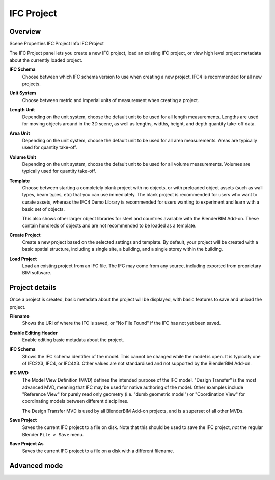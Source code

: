 IFC Project
===========

Overview
--------

.. container:: location-scene

   |location| Scene Properties |>| IFC Project Info |>| IFC Project

   .. |location| image:: /images/location-scene.svg
   .. |>| image:: /images/location-breadcrumb.svg

The IFC Project panel lets you create a new IFC project, load an existing IFC
project, or view high level project metadata about the currently loaded project.

.. image:: images/ifc-project.png

**IFC Schema**
   Choose between which IFC schema version to use when creating a new project.
   IFC4 is recommended for all new projects.

**Unit System**
   Choose between metric and imperial units of measurement when creating a
   project.

**Length Unit**
   Depending on the unit system, choose the default unit to be used for all
   length measurements. Lengths are used for moving objects around in the 3D
   scene, as well as lengths, widths, height, and depth quantity take-off data.

**Area Unit**
   Depending on the unit system, choose the default unit to be used for all
   area measurements. Areas are typically used for quantity take-off.

**Volume Unit**
   Depending on the unit system, choose the default unit to be used for all
   volume measurements. Volumes are typically used for quantity take-off.

**Template**
   Choose between starting a completely blank project with no objects, or with
   preloaded object assets (such as wall types, beam types, etc) that you can
   use immediately. The blank project is recommended for users who want to
   curate assets, whereas the IFC4 Demo Library is recommended for users wanting
   to experiment and learn with a basic set of objects.

   This also shows other larger object libraries for steel and countries
   available with the BlenderBIM Add-on. These contain hundreds of objects and
   are not recommended to be loaded as a template.

   .. seealso::

      You can start with a blank project and load in more assets later from a
      library using the IFC Project Library panel.

**Create Project**
   Create a new project based on the selected settings and template. By default,
   your project will be created with a basic spatial structure, including a
   single site, a building, and a single storey within the building.

**Load Project**
   Load an existing project from an IFC file. The IFC may come from any source,
   including exported from proprietary BIM software.

Project details
---------------

Once a project is created, basic metadata about the project will be displayed,
with basic features to save and unload the project.

.. image:: images/ifc-project-create.png

|FILE| **Filename**
   Shows the URI of where the IFC is saved, or "No File Found" if the IFC has
   not yet been saved.

|GREASEPENCIL| **Enable Editing Header**
   Enable editing basic metadata about the project.

|FILE_CACHE| **IFC Schema**
   Shows the IFC schema identifier of the model. This cannot be changed while
   the model is open. It is typically one of IFC2X3, IFC4, or IFC4X3. Other
   values are not standardised and not supported by the BlenderBIM Add-on.

|FILE_HIDDEN| **IFC MVD**
   The Model View Definition (MVD) defines the intended purpose of the IFC
   model. "Design Transfer" is the most advanced MVD, meaning that IFC may be
   used for native authoring of the model. Other examples include "Reference
   View" for purely read only geometry (i.e. "dumb geometric model") or
   "Coordination View" for coordinating models between different disciplines.

   The Design Transfer MVD is used by all BlenderBIM Add-on projects, and is a
   superset of all other MVDs.

|EXPORT| **Save Project**
   Saves the current IFC project to a file on disk. Note that this should be
   used to save the IFC project, *not* the regular Blender ``File > Save`` menu.

|FILE_TICK| **Save Project As**
   Saves the current IFC project to a file on a disk with a different filename.

Advanced mode
-------------

.. image:: images/ifc-project-load.png

.. |FILE| image:: /images/icon-FILE.svg
   :class: icon

.. |FILE_CACHE| image:: /images/icon-FILE_CACHE.svg
   :class: icon

.. |FILE_HIDDEN| image:: /images/icon-FILE_HIDDEN.svg
   :class: icon

.. |GREASEPENCIL| image:: /images/icon-GREASEPENCIL.svg
   :class: icon

.. |EXPORT| image:: /images/icon-EXPORT.svg
   :class: icon

.. |FILE_TICK| image:: /images/icon-FILE_TICK.svg
   :class: icon
